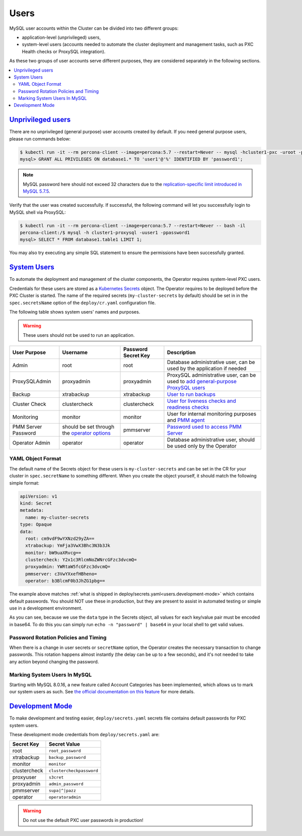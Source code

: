 .. _users:

Users
==============================

MySQL user accounts within the Cluster can be divided into two different groups:

* application-level (unprivileged) users,
* system-level users (accounts needed to automate the cluster deployment and
  management tasks, such as PXC Health checks or ProxySQL integration).

As these two groups of user accounts serve different purposes, they are
considered separately in the following sections.

.. contents:: :local:

.. _users.unprivileged-users:

`Unprivileged users <users.html#unprivileged-users>`_
------------------------------------------------------

There are no unprivileged (general purpose) user accounts created by
default. If you need general purpose users, please run commands below:

.. code-block:: bash

   $ kubectl run -it --rm percona-client --image=percona:5.7 --restart=Never -- mysql -hcluster1-pxc -uroot -proot_password
   mysql> GRANT ALL PRIVILEGES ON database1.* TO 'user1'@'%' IDENTIFIED BY 'password1';

.. note:: MySQL password here should not exceed 32 characters due to the `replication-specific limit introduced in MySQL 5.7.5 <https://dev.mysql.com/doc/relnotes/mysql/5.7/en/news-5-7-5.html>`_.

Verify that the user was created successfully. If successful, the
following command will let you successfully login to MySQL shell via
ProxySQL:

.. code:: bash

   $ kubectl run -it --rm percona-client --image=percona:5.7 --restart=Never -- bash -il
   percona-client:/$ mysql -h cluster1-proxysql -uuser1 -ppassword1
   mysql> SELECT * FROM database1.table1 LIMIT 1;

You may also try executing any simple SQL statement to ensure the 
permissions have been successfully granted.

.. _users.system-users:

`System Users <users.html#system-users>`_
-------------------------------------------

To automate the deployment and management of the cluster components,
the Operator requires system-level PXC users.

Credentials for these users are stored as a `Kubernetes Secrets <https://kubernetes.io/docs/concepts/configuration/secret/>`_ object.
The Operator requires to be deployed before the PXC Cluster is started. The name
of the required secrets (``my-cluster-secrets`` by default) should be set in
in the ``spec.secretsName`` option of the ``deploy/cr.yaml`` configuration file.

The following table shows system users' names and purposes.

.. warning:: These users should not be used to run an application.

.. tabularcolumns:: |p{1.5cm}|p{1.5cm}|p{1.5cm}|p{2.5cm}|L|

.. list-table::
    :header-rows: 1

    * - User Purpose
      - Username
      - Password Secret Key
      - Description
    * - Admin
      - root
      - root
      - Database administrative user, can be used by the application if needed
    * - ProxySQLAdmin   
      - proxyadmin
      - proxyadmin
      - ProxySQL administrative user, can be used to `add general-purpose ProxySQL users <https://github.com/sysown/proxysql/wiki/Users-configuration>`__
    * - Backup
      - xtrabackup
      - xtrabackup
      - `User to run backups <https://www.percona.com/doc/percona-xtrabackup/2.4/using_xtrabackup/privileges.html>`__
    * - Cluster Check
      - clustercheck
      - clustercheck
      - `User for liveness checks and readiness checks <http://galeracluster.com/library/documentation/monitoring-cluster.html>`__
    * - Monitoring
      - monitor
      - monitor 
      - User for internal monitoring purposes and `PMM agent <https://www.percona.com/doc/percona-monitoring-and-management/security.html#pmm-security-password-protection-enabling>`__
    * - PMM Server Password
      - should be set through the `operator options <operator>`__
      - pmmserver
      - `Password used to access PMM Server <https://www.percona.com/doc/percona-monitoring-and-management/security.html#pmm-security-password-protection-enabling>`__
    * - Operator Admin
      - operator
      - operator
      - Database administrative user, should be used only by the Operator

YAML Object Format
******************

The default name of the Secrets object for these users is
``my-cluster-secrets`` and can be set in the CR for your cluster in
``spec.secretName`` to something different. When you create the object yourself,
it should match the following simple format:

.. code:: yaml

   apiVersion: v1
   kind: Secret
   metadata:
     name: my-cluster-secrets
   type: Opaque
   data:
     root: cm9vdF9wYXNzd29yZA==
     xtrabackup: YmFja3VwX3Bhc3N3b3Jk
     monitor: bW9uaXRvcg==
     clustercheck: Y2x1c3RlcmNoZWNrcGFzc3dvcmQ=
     proxyadmin: YWRtaW5fcGFzc3dvcmQ=
     pmmserver: c3VwYXxefHBheno=
     operator: b3BlcmF0b3JhZG1pbg==

The example above matches
:ref:`what is shipped in deploy/secrets.yaml<users.development-mode>` which
contains default passwords. You should NOT use these in production, but they are
present to assist in automated testing or simple use in a development
environment.

As you can see, because we use the ``data`` type in the Secrets object, all
values for each key/value pair must be encoded in base64. To do this you can
simply run ``echo -n "password" | base64`` in your local shell to get valid
values.

Password Rotation Policies and Timing
*************************************

When there is a change in user secrets or ``secretName`` option, the Operator
creates the necessary transaction to change passwords. This rotation happens
almost instantly (the delay can be up to a few seconds), and it's not needed to
take any action beyond changing the password.

Marking System Users In MySQL
*****************************

Starting with MySQL 8.0.16, a new feature called Account Categories has been
implemented, which allows us to mark our system users as such.
See `the official documentation on this feature <https://dev.mysql.com/doc/refman/8.0/en/account-categories.html>`_
for more details.

.. _users.development-mode:

`Development Mode <users.html#development-mode>`_
--------------------------------------------------

To make development and testing easier, ``deploy/secrets.yaml`` secrets
file contains default passwords for PXC system users.

These development mode credentials from ``deploy/secrets.yaml`` are:

============ ========================
Secret Key   Secret Value
============ ========================
root         ``root_password``
xtrabackup   ``backup_password``
monitor      ``monitor``
clustercheck ``clustercheckpassword``
proxyuser    ``s3cret``
proxyadmin   ``admin_password``
pmmserver    ``supa|^|pazz``
operator     ``operatoradmin``
============ ========================

.. warning:: Do not use the default PXC user passwords in production!
